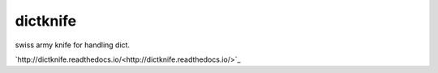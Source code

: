 dictknife
========================================

.. image:: https://travis-ci.org/podhmo/dictknife.svg?branch=master
  :target: https://travis-ci.org/podhmo/dictknife

swiss army knife for handling dict.

`http://dictknife.readthedocs.io/<http://dictknife.readthedocs.io/>`_
